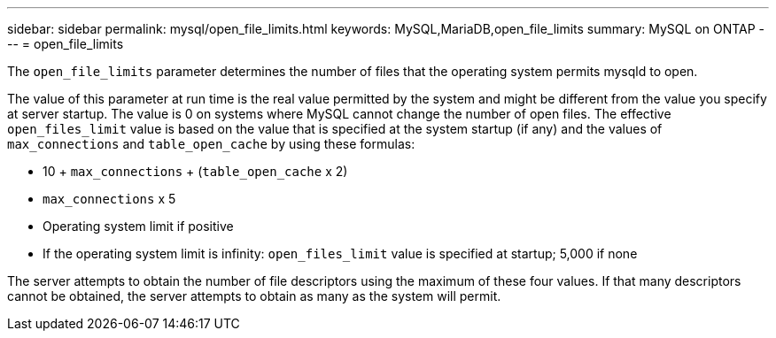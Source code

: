 ---
sidebar: sidebar
permalink: mysql/open_file_limits.html
keywords: MySQL,MariaDB,open_file_limits
summary: MySQL on ONTAP
---
= open_file_limits

[.lead]
The `open_file_limits` parameter determines the number of files that the operating system permits mysqld to open. 

The value of this parameter at run time is the real value permitted by the system and might be different from the value you specify at server startup. The value is 0 on systems where MySQL cannot change the number of open files. The effective `open_files_limit` value is based on the value that is specified at the system startup (if any) and the values of `max_connections` and `table_open_cache` by using these formulas:

* 10 + `max_connections` + (`table_open_cache` x 2)
* `max_connections` x 5
* Operating system limit if positive
* If the operating system limit is infinity: `open_files_limit` value is specified at startup; 5,000 if none

The server attempts to obtain the number of file descriptors using the maximum of these four values. If that many descriptors cannot be obtained, the server attempts to obtain as many as the system will permit.